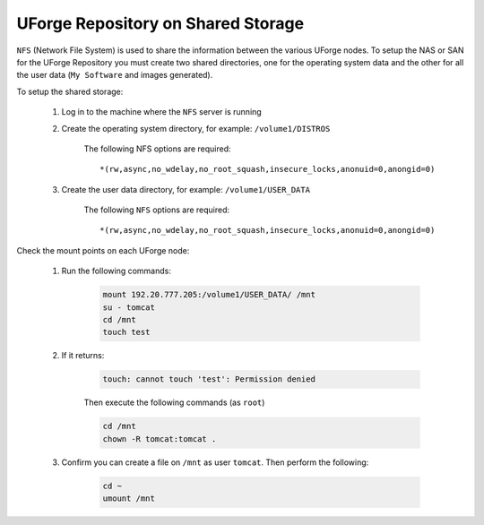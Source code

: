 .. Copyright 2019 FUJITSU LIMITED

.. _repository-shared-storage:

UForge Repository on Shared Storage
~~~~~~~~~~~~~~~~~~~~~~~~~~~~~~~~~~~

``NFS`` (Network File System) is used to share the information between the various UForge nodes.  To setup the NAS or SAN for the UForge Repository you must create two shared directories, one for the operating system data and the other for all the user data (``My Software`` and images generated).

To setup the shared storage:

	#. Log in to the machine where the ``NFS`` server is running

	#. Create the operating system directory, for example: ``/volume1/DISTROS``

		The following NFS options are required::

			*(rw,async,no_wdelay,no_root_squash,insecure_locks,anonuid=0,anongid=0)

	#. Create the user data directory, for example: ``/volume1/USER_DATA``

		The following ``NFS`` options are required::

			*(rw,async,no_wdelay,no_root_squash,insecure_locks,anonuid=0,anongid=0)

Check the mount points on each UForge node:

	#. Run the following commands:

		.. code-block:: shell

			mount 192.20.777.205:/volume1/USER_DATA/ /mnt 
			su - tomcat 
			cd /mnt
			touch test 

	#. If it returns:

		.. code-block:: text

			touch: cannot touch 'test': Permission denied

		Then execute the following commands (as ``root``)

		.. code-block:: shell

			cd /mnt 
			chown -R tomcat:tomcat . 

	#. Confirm you can create a file on ``/mnt`` as user ``tomcat``. Then perform the following:

		.. code-block:: shell

			cd ~ 
			umount /mnt 



